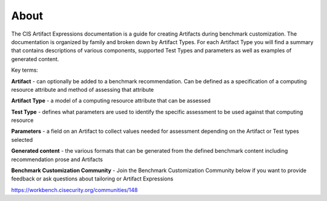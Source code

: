 About 
=====

The CIS Artifact Expressions documentation is a guide for creating Artifacts during benchmark customization. The documentation is organized by family and broken down by Artifact Types. For each Artifact Type you will find a summary that contains descriptions of various components, supported Test Types and parameters as well as examples of generated content.

Key terms:

**Artifact**
- can optionally be added to a benchmark recommendation. Can be defined as a specification of a computing resource attribute and method of assessing that attribute

**Artifact Type**
- a model of a computing resource attribute that can be assessed

**Test Type**
- defines what parameters are used to identify the specific assessment to be used against that computing resource

**Parameters**
- a field on an Artifact to collect values needed for assessment depending on the Artifact or Test types selected

**Generated content**
- the various formats that can be generated from the defined benchmark content including recommendation prose and Artifacts

**Benchmark Customization Community**
- Join the Benchmark Customization Community below if you want to provide feedback or ask questions about tailoring or Artifact Expressions

https://workbench.cisecurity.org/communities/148